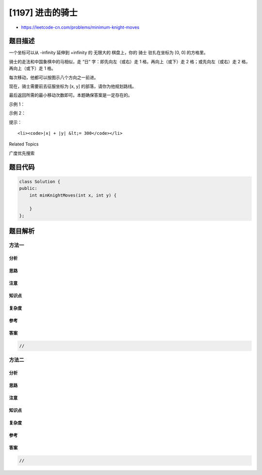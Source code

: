 [1197] 进击的骑士
=================

-  https://leetcode-cn.com/problems/minimum-knight-moves

题目描述
--------

.. raw:: html

   <p>

一个坐标可以从 -infinity 延伸到 +infinity 的 无限大的 棋盘上，你的
骑士 驻扎在坐标为 [0, 0] 的方格里。

.. raw:: html

   </p>

.. raw:: html

   <p>

骑士的走法和中国象棋中的马相似，走 “日” 字：即先向左（或右）走 1
格，再向上（或下）走 2 格；或先向左（或右）走 2 格，再向上（或下）走 1
格。

.. raw:: html

   </p>

.. raw:: html

   <p>

每次移动，他都可以按图示八个方向之一前进。

.. raw:: html

   </p>

.. raw:: html

   <p>

.. raw:: html

   </p>

.. raw:: html

   <p>

现在，骑士需要前去征服坐标为 [x, y] 的部落，请你为他规划路线。

.. raw:: html

   </p>

.. raw:: html

   <p>

最后返回所需的最小移动次数即可。本题确保答案是一定存在的。

.. raw:: html

   </p>

.. raw:: html

   <p>

 

.. raw:: html

   </p>

.. raw:: html

   <p>

示例 1：

.. raw:: html

   </p>

.. raw:: html

   <pre><strong>输入：</strong>x = 2, y = 1
   <strong>输出：</strong>1
   <strong>解释：</strong>[0, 0] &rarr; [2, 1]
   </pre>

.. raw:: html

   <p>

示例 2：

.. raw:: html

   </p>

.. raw:: html

   <pre><strong>输入：</strong>x = 5, y = 5
   <strong>输出：</strong>4
   <strong>解释：</strong>[0, 0] &rarr; [2, 1] &rarr; [4, 2] &rarr; [3, 4] &rarr; [5, 5]
   </pre>

.. raw:: html

   <p>

 

.. raw:: html

   </p>

.. raw:: html

   <p>

提示：

.. raw:: html

   </p>

.. raw:: html

   <ul>

::

    <li><code>|x| + |y| &lt;= 300</code></li>

.. raw:: html

   </ul>

.. raw:: html

   <div>

.. raw:: html

   <div>

Related Topics

.. raw:: html

   </div>

.. raw:: html

   <div>

.. raw:: html

   <li>

广度优先搜索

.. raw:: html

   </li>

.. raw:: html

   </div>

.. raw:: html

   </div>

题目代码
--------

.. code:: cpp

    class Solution {
    public:
        int minKnightMoves(int x, int y) {

        }
    };

题目解析
--------

方法一
~~~~~~

分析
^^^^

思路
^^^^

注意
^^^^

知识点
^^^^^^

复杂度
^^^^^^

参考
^^^^

答案
^^^^

.. code:: cpp

    //

方法二
~~~~~~

分析
^^^^

思路
^^^^

注意
^^^^

知识点
^^^^^^

复杂度
^^^^^^

参考
^^^^

答案
^^^^

.. code:: cpp

    //
